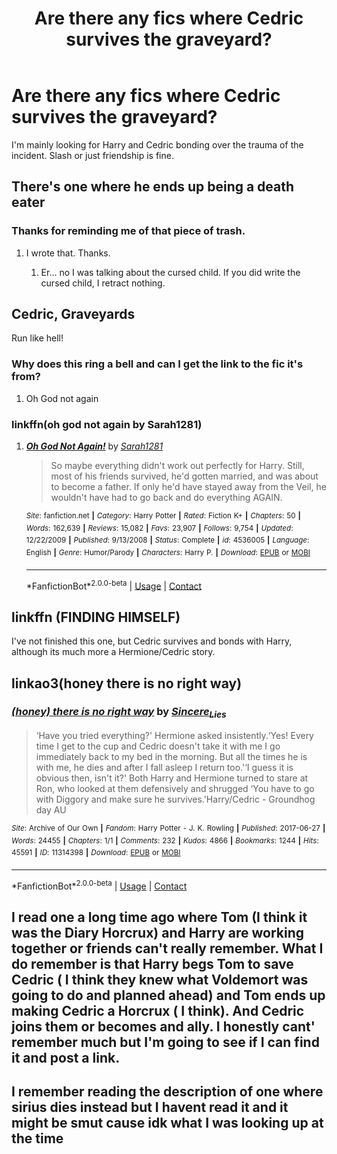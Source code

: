 #+TITLE: Are there any fics where Cedric survives the graveyard?

* Are there any fics where Cedric survives the graveyard?
:PROPERTIES:
:Score: 24
:DateUnix: 1598217640.0
:DateShort: 2020-Aug-24
:FlairText: Request
:END:
I'm mainly looking for Harry and Cedric bonding over the trauma of the incident. Slash or just friendship is fine.


** There's one where he ends up being a death eater
:PROPERTIES:
:Author: Jon_Riptide
:Score: 24
:DateUnix: 1598218671.0
:DateShort: 2020-Aug-24
:END:

*** Thanks for reminding me of that piece of trash.
:PROPERTIES:
:Author: InverseTyrant
:Score: 17
:DateUnix: 1598225062.0
:DateShort: 2020-Aug-24
:END:

**** I wrote that. Thanks.
:PROPERTIES:
:Author: subtropicalyland
:Score: 1
:DateUnix: 1610836742.0
:DateShort: 2021-Jan-17
:END:

***** Er... no I was talking about the cursed child. If you did write the cursed child, I retract nothing.
:PROPERTIES:
:Author: InverseTyrant
:Score: 1
:DateUnix: 1610933119.0
:DateShort: 2021-Jan-18
:END:


** Cedric, Graveyards

Run like hell!
:PROPERTIES:
:Author: StarDolph
:Score: 17
:DateUnix: 1598233490.0
:DateShort: 2020-Aug-24
:END:

*** Why does this ring a bell and can I get the link to the fic it's from?
:PROPERTIES:
:Score: 7
:DateUnix: 1598242664.0
:DateShort: 2020-Aug-24
:END:

**** Oh God not again
:PROPERTIES:
:Author: KickMyName
:Score: 9
:DateUnix: 1598243683.0
:DateShort: 2020-Aug-24
:END:


*** linkffn(oh god not again by Sarah1281)
:PROPERTIES:
:Author: TreadmillOfFate
:Score: 3
:DateUnix: 1598253511.0
:DateShort: 2020-Aug-24
:END:

**** [[https://www.fanfiction.net/s/4536005/1/][*/Oh God Not Again!/*]] by [[https://www.fanfiction.net/u/674180/Sarah1281][/Sarah1281/]]

#+begin_quote
  So maybe everything didn't work out perfectly for Harry. Still, most of his friends survived, he'd gotten married, and was about to become a father. If only he'd have stayed away from the Veil, he wouldn't have had to go back and do everything AGAIN.
#+end_quote

^{/Site/:} ^{fanfiction.net} ^{*|*} ^{/Category/:} ^{Harry} ^{Potter} ^{*|*} ^{/Rated/:} ^{Fiction} ^{K+} ^{*|*} ^{/Chapters/:} ^{50} ^{*|*} ^{/Words/:} ^{162,639} ^{*|*} ^{/Reviews/:} ^{15,082} ^{*|*} ^{/Favs/:} ^{23,907} ^{*|*} ^{/Follows/:} ^{9,754} ^{*|*} ^{/Updated/:} ^{12/22/2009} ^{*|*} ^{/Published/:} ^{9/13/2008} ^{*|*} ^{/Status/:} ^{Complete} ^{*|*} ^{/id/:} ^{4536005} ^{*|*} ^{/Language/:} ^{English} ^{*|*} ^{/Genre/:} ^{Humor/Parody} ^{*|*} ^{/Characters/:} ^{Harry} ^{P.} ^{*|*} ^{/Download/:} ^{[[http://www.ff2ebook.com/old/ffn-bot/index.php?id=4536005&source=ff&filetype=epub][EPUB]]} ^{or} ^{[[http://www.ff2ebook.com/old/ffn-bot/index.php?id=4536005&source=ff&filetype=mobi][MOBI]]}

--------------

*FanfictionBot*^{2.0.0-beta} | [[https://github.com/FanfictionBot/reddit-ffn-bot/wiki/Usage][Usage]] | [[https://www.reddit.com/message/compose?to=tusing][Contact]]
:PROPERTIES:
:Author: FanfictionBot
:Score: 2
:DateUnix: 1598253530.0
:DateShort: 2020-Aug-24
:END:


** linkffn (*FINDING HIMSELF*)

I've not finished this one, but Cedric survives and bonds with Harry, although its much more a Hermione/Cedric story.
:PROPERTIES:
:Author: OnlyaCat
:Score: 2
:DateUnix: 1598234353.0
:DateShort: 2020-Aug-24
:END:


** linkao3(honey there is no right way)
:PROPERTIES:
:Author: sailingg
:Score: 2
:DateUnix: 1598249716.0
:DateShort: 2020-Aug-24
:END:

*** [[https://archiveofourown.org/works/11314398][*/(honey) there is no right way/*]] by [[https://www.archiveofourown.org/users/Sincere_Lies/pseuds/Sincere_Lies][/Sincere_Lies/]]

#+begin_quote
  ‘Have you tried everything?' Hermione asked insistently.‘Yes! Every time I get to the cup and Cedric doesn't take it with me I go immediately back to my bed in the morning. But all the times he is with me, he dies and after I fall asleep I return too.'‘I guess it is obvious then, isn't it?' Both Harry and Hermione turned to stare at Ron, who looked at them defensively and shrugged ‘You have to go with Diggory and make sure he survives.'Harry/Cedric - Groundhog day AU
#+end_quote

^{/Site/:} ^{Archive} ^{of} ^{Our} ^{Own} ^{*|*} ^{/Fandom/:} ^{Harry} ^{Potter} ^{-} ^{J.} ^{K.} ^{Rowling} ^{*|*} ^{/Published/:} ^{2017-06-27} ^{*|*} ^{/Words/:} ^{24455} ^{*|*} ^{/Chapters/:} ^{1/1} ^{*|*} ^{/Comments/:} ^{232} ^{*|*} ^{/Kudos/:} ^{4866} ^{*|*} ^{/Bookmarks/:} ^{1244} ^{*|*} ^{/Hits/:} ^{45591} ^{*|*} ^{/ID/:} ^{11314398} ^{*|*} ^{/Download/:} ^{[[https://archiveofourown.org/downloads/11314398/honey%20there%20is%20no%20right.epub?updated_at=1593115250][EPUB]]} ^{or} ^{[[https://archiveofourown.org/downloads/11314398/honey%20there%20is%20no%20right.mobi?updated_at=1593115250][MOBI]]}

--------------

*FanfictionBot*^{2.0.0-beta} | [[https://github.com/FanfictionBot/reddit-ffn-bot/wiki/Usage][Usage]] | [[https://www.reddit.com/message/compose?to=tusing][Contact]]
:PROPERTIES:
:Author: FanfictionBot
:Score: 1
:DateUnix: 1598249738.0
:DateShort: 2020-Aug-24
:END:


** I read one a long time ago where Tom (I think it was the Diary Horcrux) and Harry are working together or friends can't really remember. What I do remember is that Harry begs Tom to save Cedric ( I think they knew what Voldemort was going to do and planned ahead) and Tom ends up making Cedric a Horcrux ( I think). And Cedric joins them or becomes and ally. I honestly cant' remember much but I'm going to see if I can find it and post a link.
:PROPERTIES:
:Author: NobodyzHuman
:Score: 1
:DateUnix: 1598241935.0
:DateShort: 2020-Aug-24
:END:


** I remember reading the description of one where sirius dies instead but I havent read it and it might be smut cause idk what I was looking up at the time
:PROPERTIES:
:Author: Tsubark
:Score: 1
:DateUnix: 1598249017.0
:DateShort: 2020-Aug-24
:END:
